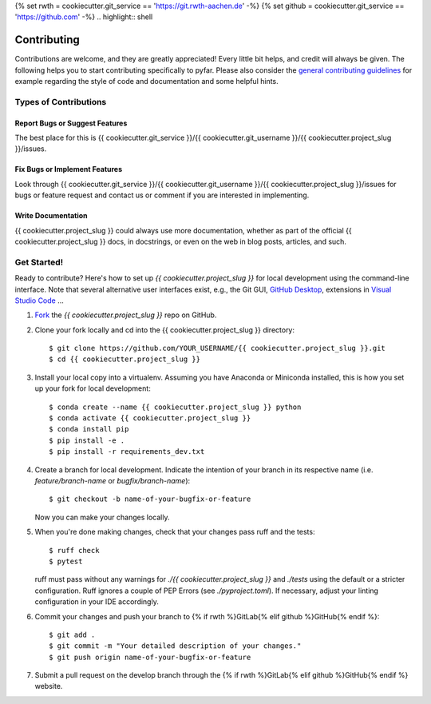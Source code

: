 {% set rwth = cookiecutter.git_service == 'https://git.rwth-aachen.de' -%}
{% set github = cookiecutter.git_service == 'https://github.com' -%}
.. highlight:: shell

============
Contributing
============

Contributions are welcome, and they are greatly appreciated! Every little bit
helps, and credit will always be given. The following helps you to start
contributing specifically to pyfar. Please also consider the
`general contributing guidelines`_ for example regarding the style
of code and documentation and some helpful hints.

Types of Contributions
----------------------

Report Bugs or Suggest Features
~~~~~~~~~~~~~~~~~~~~~~~~~~~~~~~

The best place for this is {{ cookiecutter.git_service }}/{{ cookiecutter.git_username }}/{{ cookiecutter.project_slug }}/issues.

Fix Bugs or Implement Features
~~~~~~~~~~~~~~~~~~~~~~~~~~~~~~

Look through {{ cookiecutter.git_service }}/{{ cookiecutter.git_username }}/{{ cookiecutter.project_slug }}/issues for bugs or feature request
and contact us or comment if you are interested in implementing.

Write Documentation
~~~~~~~~~~~~~~~~~~~

{{ cookiecutter.project_slug }} could always use more documentation, whether as part of the
official {{ cookiecutter.project_slug }} docs, in docstrings, or even on the web in blog posts,
articles, and such.

Get Started!
------------

Ready to contribute? Here's how to set up `{{ cookiecutter.project_slug }}` for local development using the command-line interface. Note that several alternative user interfaces exist, e.g., the Git GUI, `GitHub Desktop <https://desktop.github.com/>`_, extensions in `Visual Studio Code <https://code.visualstudio.com/>`_ ...

1. `Fork <https://docs.github.com/en/get-started/quickstart/fork-a-repo/>`_ the `{{ cookiecutter.project_slug }}` repo on GitHub.
2. Clone your fork locally and cd into the {{ cookiecutter.project_slug }} directory::

    $ git clone https://github.com/YOUR_USERNAME/{{ cookiecutter.project_slug }}.git
    $ cd {{ cookiecutter.project_slug }}

3. Install your local copy into a virtualenv. Assuming you have Anaconda or Miniconda installed, this is how you set up your fork for local development::

    $ conda create --name {{ cookiecutter.project_slug }} python
    $ conda activate {{ cookiecutter.project_slug }}
    $ conda install pip
    $ pip install -e .
    $ pip install -r requirements_dev.txt

4. Create a branch for local development. Indicate the intention of your branch in its respective name (i.e. `feature/branch-name` or `bugfix/branch-name`)::

    $ git checkout -b name-of-your-bugfix-or-feature

   Now you can make your changes locally.

5. When you're done making changes, check that your changes pass ruff and the
   tests::

    $ ruff check
    $ pytest

   ruff must pass without any warnings for `./{{ cookiecutter.project_slug }}` and `./tests` using the default or a stricter configuration. Ruff ignores a couple of PEP Errors (see `./pyproject.toml`). If necessary, adjust your linting configuration in your IDE accordingly.

6. Commit your changes and push your branch to {% if rwth %}GitLab{% elif github %}GitHub{% endif %}::

    $ git add .
    $ git commit -m "Your detailed description of your changes."
    $ git push origin name-of-your-bugfix-or-feature

7. Submit a pull request on the develop branch through the {% if rwth %}GitLab{% elif github %}GitHub{% endif %} website.


.. _general contributing guidelines: https://pyfar-gallery.readthedocs.io/en/latest/contribute/index.html
